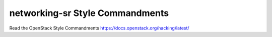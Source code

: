 networking-sr Style Commandments
===============================================

Read the OpenStack Style Commandments https://docs.openstack.org/hacking/latest/
